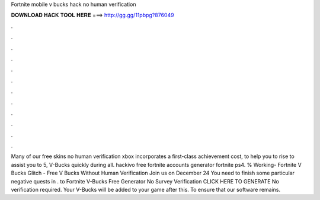 Fortnite mobile v bucks hack no human verification

𝐃𝐎𝐖𝐍𝐋𝐎𝐀𝐃 𝐇𝐀𝐂𝐊 𝐓𝐎𝐎𝐋 𝐇𝐄𝐑𝐄 ===> http://gg.gg/11pbpg?876049

.

.

.

.

.

.

.

.

.

.

.

.

Many of our free skins no human verification xbox incorporates a first-class achievement cost, to help you to rise to assist you to 5, V-Bucks quickly during all. hackivo free fortnite accounts generator fortnite ps4. % Working- Fortnite V Bucks Glitch - Free V Bucks Without Human Verification Join us on December 24 You need to finish some particular negative quests in . to Fortnite V-Bucks Free Generator No Survey Verification CLICK HERE TO GENERATE No verification required. Your V-Bucks will be added to your game after this. To ensure that our software remains.